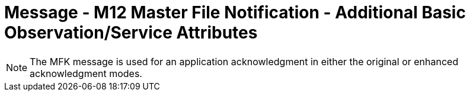 = Message - M12 Master File Notification - Additional Basic Observation/Service Attributes
:v291_section: "8.8.7"
:v2_section_name: "MFN/MFK - Master File Notification - Additional Basic Observation/Service Attributes (Event M12)"
:generated: "Thu, 01 Aug 2024 15:25:17 -0600"

[message_structure-table]

[ack_chor-table]

[message_structure-table]

[NOTE]
The MFK message is used for an application acknowledgment in either the original or enhanced acknowledgment modes.

[ack_chor-table]

